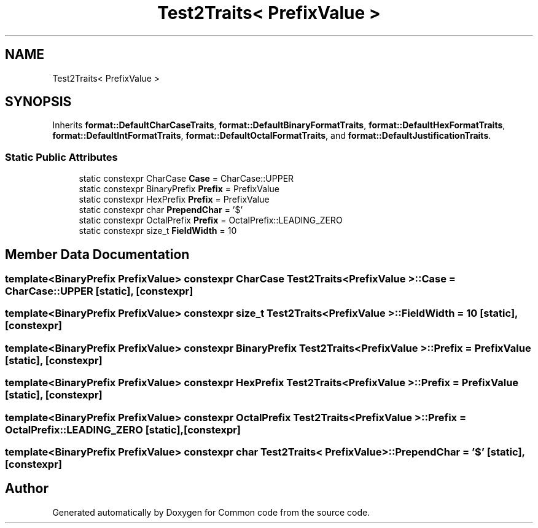 .TH "Test2Traits< PrefixValue >" 3 "Sat Aug 20 2022" "Common code" \" -*- nroff -*-
.ad l
.nh
.SH NAME
Test2Traits< PrefixValue >
.SH SYNOPSIS
.br
.PP
.PP
Inherits \fBformat::DefaultCharCaseTraits\fP, \fBformat::DefaultBinaryFormatTraits\fP, \fBformat::DefaultHexFormatTraits\fP, \fBformat::DefaultIntFormatTraits\fP, \fBformat::DefaultOctalFormatTraits\fP, and \fBformat::DefaultJustificationTraits\fP\&.
.SS "Static Public Attributes"

.in +1c
.ti -1c
.RI "static constexpr CharCase \fBCase\fP = CharCase::UPPER"
.br
.ti -1c
.RI "static constexpr BinaryPrefix \fBPrefix\fP = PrefixValue"
.br
.ti -1c
.RI "static constexpr HexPrefix \fBPrefix\fP = PrefixValue"
.br
.ti -1c
.RI "static constexpr char \fBPrependChar\fP = '$'"
.br
.ti -1c
.RI "static constexpr OctalPrefix \fBPrefix\fP = OctalPrefix::LEADING_ZERO"
.br
.ti -1c
.RI "static constexpr size_t \fBFieldWidth\fP = 10"
.br
.in -1c
.SH "Member Data Documentation"
.PP 
.SS "template<BinaryPrefix PrefixValue> constexpr CharCase \fBTest2Traits\fP< PrefixValue >::Case = CharCase::UPPER\fC [static]\fP, \fC [constexpr]\fP"

.SS "template<BinaryPrefix PrefixValue> constexpr size_t \fBTest2Traits\fP< PrefixValue >::FieldWidth = 10\fC [static]\fP, \fC [constexpr]\fP"

.SS "template<BinaryPrefix PrefixValue> constexpr BinaryPrefix \fBTest2Traits\fP< PrefixValue >::Prefix = PrefixValue\fC [static]\fP, \fC [constexpr]\fP"

.SS "template<BinaryPrefix PrefixValue> constexpr HexPrefix \fBTest2Traits\fP< PrefixValue >::Prefix = PrefixValue\fC [static]\fP, \fC [constexpr]\fP"

.SS "template<BinaryPrefix PrefixValue> constexpr OctalPrefix \fBTest2Traits\fP< PrefixValue >::Prefix = OctalPrefix::LEADING_ZERO\fC [static]\fP, \fC [constexpr]\fP"

.SS "template<BinaryPrefix PrefixValue> constexpr char \fBTest2Traits\fP< PrefixValue >::PrependChar = '$'\fC [static]\fP, \fC [constexpr]\fP"


.SH "Author"
.PP 
Generated automatically by Doxygen for Common code from the source code\&.
